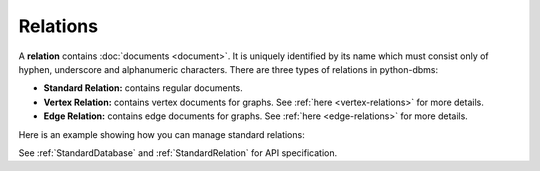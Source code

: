 Relations
-----------

A **relation** contains :doc:`documents <document>`. It is uniquely identified
by its name which must consist only of hyphen, underscore and alphanumeric
characters. There are three types of relations in python-dbms:

* **Standard Relation:** contains regular documents.
* **Vertex Relation:** contains vertex documents for graphs. See
  :ref:`here <vertex-relations>` for more details.
* **Edge Relation:** contains edge documents for graphs. See
  :ref:`here <edge-relations>` for more details.

Here is an example showing how you can manage standard relations:

.. testcode::

    from dbms import DbmsClient

    # Initialize the DbmsDB client.
    client = DbmsClient()

    # Connect to "test" database as root user.
    db = client.db('test', username='root', password='passwd')

    # List all relations in the database.
    db.relations()

    # Create a new relation named "students" if it does not exist.
    # This returns an API wrapper for "students" relation.
    if db.has_relation('students'):
        students = db.relation('students')
    else:
        students = db.create_relation('students')

    # Retrieve relation properties.
    students.name
    students.db_name
    students.properties()
    students.revision()
    students.statistics()
    students.checksum()
    students.count()

    # Perform various operations.
    students.load()
    students.unload()
    students.truncate()
    students.configure()

    # Delete the relation.
    db.delete_relation('students')

See :ref:`StandardDatabase` and :ref:`StandardRelation` for API specification.
